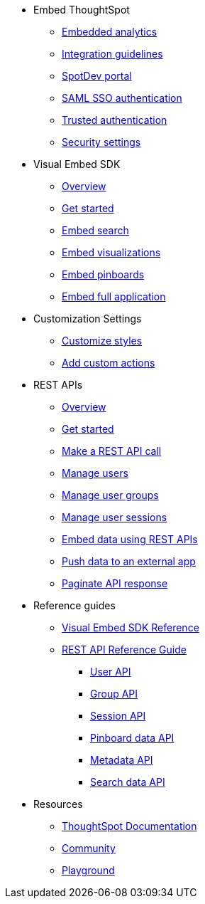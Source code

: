 
:page-title: Developer Guides
:page-pageid: nav
:page-description: Main navigation


* Embed ThoughtSpot
** link:{{navprefix}}=introduction[Embedded analytics]
** link:{{navprefix}}=integration-guidelines[Integration guidelines]
** link:{{navprefix}}=spotdev-portal[SpotDev portal]
** link:{{navprefix}}=saml-sso[SAML SSO authentication]
** link:{{navprefix}}=trusted-auth[Trusted authentication]
** link:{{navprefix}}=security-settings[Security settings]
* Visual Embed SDK
** link:{{navprefix}}=visual-embed-sdk[Overview]
** link:{{navprefix}}=getting-started[Get started]
** link:{{navprefix}}=search-embed[Embed search]
** link:{{navprefix}}=embed-a-viz[Embed visualizations]
** link:{{navprefix}}=embed-pinboard[Embed pinboards]
** link:{{navprefix}}=full-embed[Embed full application]
* Customization Settings
** link:{{navprefix}}=customize-style[Customize styles]
** link:{{navprefix}}=customize-actions[Add custom actions]
////
** Error Handling
////


* REST APIs
** link:{{navprefix}}=rest-apis[Overview]
** link:{{navprefix}}=rest-api-getstarted[Get started]
** link:{{navprefix}}=calling-rest-api[Make a REST API call]
** link:{{navprefix}}=api-user-management[Manage users]
** link:{{navprefix}}=api-user-group-management[Manage user groups]
** link:{{navprefix}}=api-auth-session[Manage user sessions]
** link:{{navprefix}}=embed-data-restapi[Embed data using REST APIs]
** link:{{navprefix}}=push-data[Push data to an external app]
** link:{{navprefix}}=rest-api-pagination[Paginate API response] 

* Reference guides

** link:{{navprefix}}=js-reference[Visual Embed SDK Reference]
** link:{{navprefix}}=rest-api-reference[REST API Reference Guide]
*** link:{{navprefix}}=user-api[User API]
*** link:{{navprefix}}=group-api[Group API]
*** link:{{navprefix}}=session-api[Session API]
*** link:{{navprefix}}=pinboard-api[Pinboard data API]
*** link:{{navprefix}}=metadata-api[Metadata API]
*** link:{{navprefix}}=search-data-api[Search data API]
////
* xref:docs:glossary.adoc[Glossary]
* Frequently asked questions
////
* Resources
** link:https://cloud-docs.thoughtspot.com[ThoughtSpot Documentation, window=_blank]
** link:https://community.thoughtspot.com/customers/s/[Community, window=_blank] 
** link:{{tshost}}/#/everywhere/playground/search[Playground, window=_parent]

